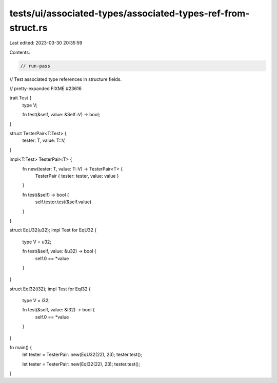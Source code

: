 tests/ui/associated-types/associated-types-ref-from-struct.rs
=============================================================

Last edited: 2023-03-30 20:35:59

Contents:

.. code-block:: rs

    // run-pass
// Test associated type references in structure fields.

// pretty-expanded FIXME #23616

trait Test {
    type V;

    fn test(&self, value: &Self::V) -> bool;
}

struct TesterPair<T:Test> {
    tester: T,
    value: T::V,
}

impl<T:Test> TesterPair<T> {
    fn new(tester: T, value: T::V) -> TesterPair<T> {
        TesterPair { tester: tester, value: value }
    }

    fn test(&self) -> bool {
        self.tester.test(&self.value)
    }
}

struct EqU32(u32);
impl Test for EqU32 {
    type V = u32;

    fn test(&self, value: &u32) -> bool {
        self.0 == *value
    }
}

struct EqI32(i32);
impl Test for EqI32 {
    type V = i32;

    fn test(&self, value: &i32) -> bool {
        self.0 == *value
    }
}

fn main() {
    let tester = TesterPair::new(EqU32(22), 23);
    tester.test();

    let tester = TesterPair::new(EqI32(22), 23);
    tester.test();
}


